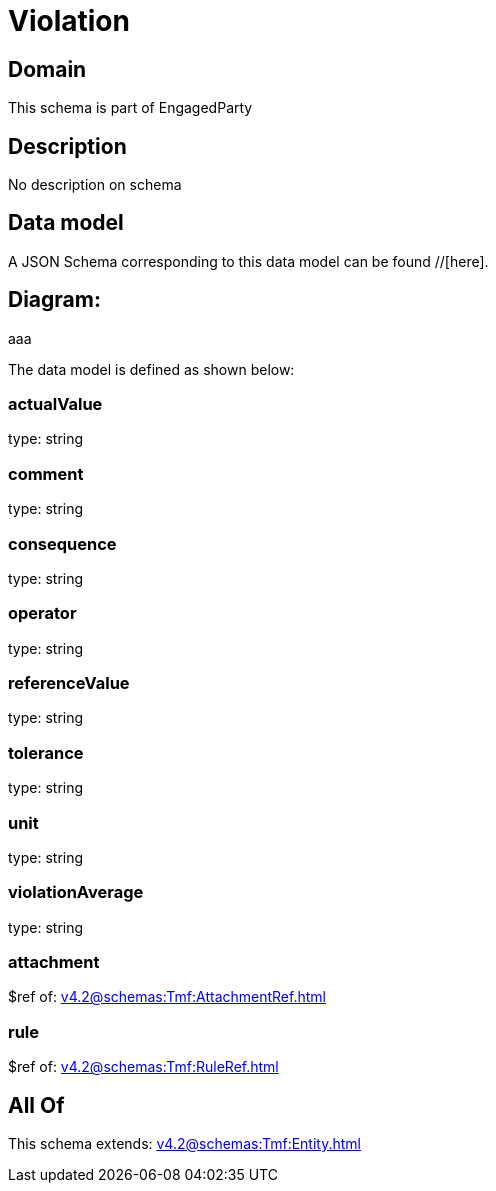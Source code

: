 = Violation

[#domain]
== Domain

This schema is part of EngagedParty

[#description]
== Description
No description on schema


[#data_model]
== Data model

A JSON Schema corresponding to this data model can be found //[here].

== Diagram:
aaa

The data model is defined as shown below:


=== actualValue
type: string


=== comment
type: string


=== consequence
type: string


=== operator
type: string


=== referenceValue
type: string


=== tolerance
type: string


=== unit
type: string


=== violationAverage
type: string


=== attachment
$ref of: xref:v4.2@schemas:Tmf:AttachmentRef.adoc[]


=== rule
$ref of: xref:v4.2@schemas:Tmf:RuleRef.adoc[]


[#all_of]
== All Of

This schema extends: xref:v4.2@schemas:Tmf:Entity.adoc[]
